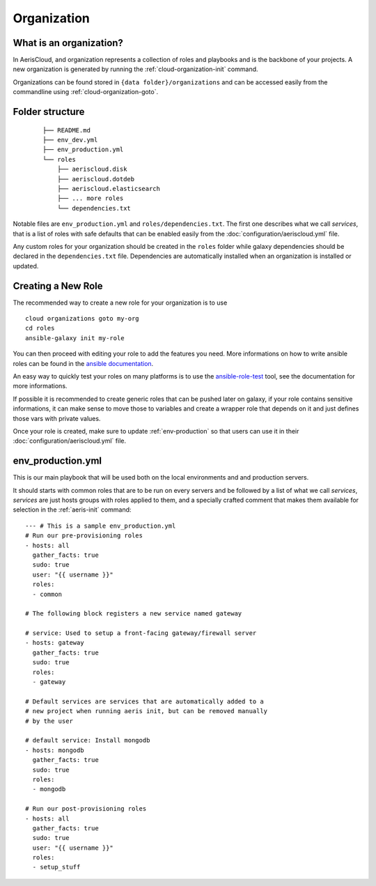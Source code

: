 Organization
============

What is an organization?
------------------------

In AerisCloud, and organization represents a collection of roles and playbooks
and is the backbone of your projects. A new organization is generated by
running the :ref:`cloud-organization-init` command.

Organizations can be found stored in ``{data folder}/organizations`` and can
be accessed easily from the commandline using :ref:`cloud-organization-goto`.

Folder structure
----------------

 ::

  ├── README.md
  ├── env_dev.yml
  ├── env_production.yml
  └── roles
      ├── aeriscloud.disk
      ├── aeriscloud.dotdeb
      ├── aeriscloud.elasticsearch
      ├── ... more roles
      └── dependencies.txt

Notable files are ``env_production.yml`` and ``roles/dependencies.txt``. The
first one describes what we call *services*, that is a list of roles with safe
defaults that can be enabled easily from the :doc:`configuration/aeriscloud.yml`
file.

Any custom roles for your organization should be created in the ``roles`` folder
while galaxy dependencies should be declared in the ``dependencies.txt`` file.
Dependencies are automatically installed when an organization is installed or
updated.

Creating a New Role
-------------------

The recommended way to create a new role for your organization is to use ::

  cloud organizations goto my-org
  cd roles
  ansible-galaxy init my-role

You can then proceed with editing your role to add the features you need.
More informations on how to write ansible roles can be found in the
`ansible documentation`_.

An easy way to quickly test your roles on many platforms is to use the
`ansible-role-test`_ tool, see the documentation for more informations.

.. _ansible-role-test: https://github.com/aeriscloud/ansible-role-test

If possible it is recommended to create generic roles that can be pushed later
on galaxy, if your role contains sensitive informations, it can make sense to
move those to variables and create a wrapper role that depends on it and just
defines those vars with private values.

.. _ansible documentation: http://docs.ansible.com/ansible/index.html

Once your role is created, make sure to update :ref:`env-production` so that
users can use it in their :doc:`configuration/aeriscloud.yml` file.

.. _env-production:

env_production.yml
------------------

.. highlight:: yaml

This is our main playbook that will be used both on the local environments and
and production servers.

It should starts with common roles that are to be run on every servers and be
followed by a list of what we call *services*, *services* are just hosts groups
with roles applied to them, and a specially crafted comment that makes them
available for selection in the :ref:`aeris-init` command::

  --- # This is a sample env_production.yml
  # Run our pre-provisioning roles
  - hosts: all
    gather_facts: true
    sudo: true
    user: "{{ username }}"
    roles:
    - common

  # The following block registers a new service named gateway

  # service: Used to setup a front-facing gateway/firewall server
  - hosts: gateway
    gather_facts: true
    sudo: true
    roles:
    - gateway

  # Default services are services that are automatically added to a
  # new project when running aeris init, but can be removed manually
  # by the user

  # default service: Install mongodb
  - hosts: mongodb
    gather_facts: true
    sudo: true
    roles:
    - mongodb

  # Run our post-provisioning roles
  - hosts: all
    gather_facts: true
    sudo: true
    user: "{{ username }}"
    roles:
    - setup_stuff
